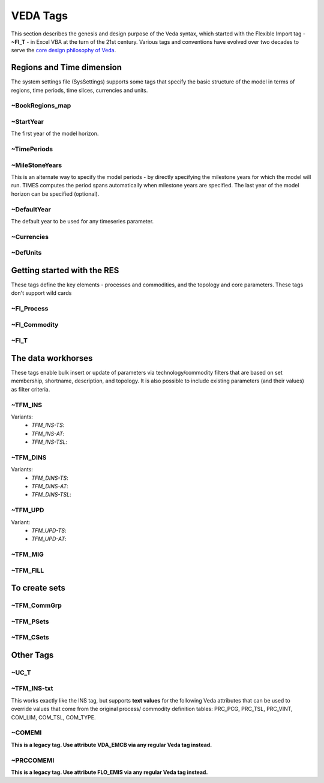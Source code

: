 #########
VEDA Tags
#########

This section describes the genesis and design purpose of the Veda syntax, which started with the Flexible Import tag - **~FI_T** - in Excel VBA at the turn of the 21st century.
Various tags and conventions have evolved over two decades to serve the `core design philosophy of Veda <https://veda-documentation.readthedocs.io/en/latest/pages/introduction.html#philosophy-and-core-principles>`_.

Regions and Time dimension
==========================
The system settings file (SysSettings) supports some tags that specify the basic structure of the model in terms of regions, time periods,
time slices, currencies and units.

~BookRegions_map
^^^^^^^^^^^^^^^^


~StartYear
^^^^^^^^^^^
The first year of the model horizon.

~TimePeriods
^^^^^^^^^^^^


~MileStoneYears
^^^^^^^^^^^^^^^
This is an alternate way to specify the model periods - by directly specifying the milestone years for which the model will run.
TIMES computes the period spans automatically when milestone years are specified. The last year of the model horizon can be specified (optional).

~DefaultYear
^^^^^^^^^^^^
The default year to be used for any timeseries parameter.

~Currencies
^^^^^^^^^^^

~DefUnits
^^^^^^^^^

Getting started with the RES
============================
These tags define the key elements - processes and commodities, and the topology and core parameters. These tags don't support wild cards


~FI_Process
^^^^^^^^^^^

~FI_Commodity
^^^^^^^^^^^^^

~FI_T
^^^^^

The data workhorses
===================

These tags enable bulk insert or update of parameters via technology/commodity filters that are based on set membership, shortname, description,
and topology. It is also possible to include existing parameters (and their values) as filter criteria.

~TFM_INS
^^^^^^^^

Variants:
    * `TFM_INS-TS`:
    * `TFM_INS-AT`:
    * `TFM_INS-TSL`:

~TFM_DINS
^^^^^^^^^

Variants:
    * `TFM_DINS-TS`:
    * `TFM_DINS-AT`:
    * `TFM_DINS-TSL`:

~TFM_UPD
^^^^^^^^

Variant:
    * `TFM_UPD-TS`:
    * `TFM_UPD-AT`:

~TFM_MIG
^^^^^^^^

~TFM_FILL
^^^^^^^^^

To create sets
===============

~TFM_CommGrp
^^^^^^^^^^^^

~TFM_PSets
^^^^^^^^^^

~TFM_CSets
^^^^^^^^^^

Other Tags
==========

~UC_T
^^^^^

~TFM_INS-txt
^^^^^^^^^^^^
This works exactly like the INS tag, but supports **text values** for the following Veda attributes that can be used to override values that come from the original process/
commodity definition tables: PRC_PCG, PRC_TSL, PRC_VINT, COM_LIM, COM_TSL, COM_TYPE.

~COMEMI
^^^^^^^^^^^
**This is a legacy tag. Use attribute VDA_EMCB via any regular Veda tag instead.**

~PRCCOMEMI
^^^^^^^^^^
**This is a legacy tag. Use attribute FLO_EMIS via any regular Veda tag instead.**